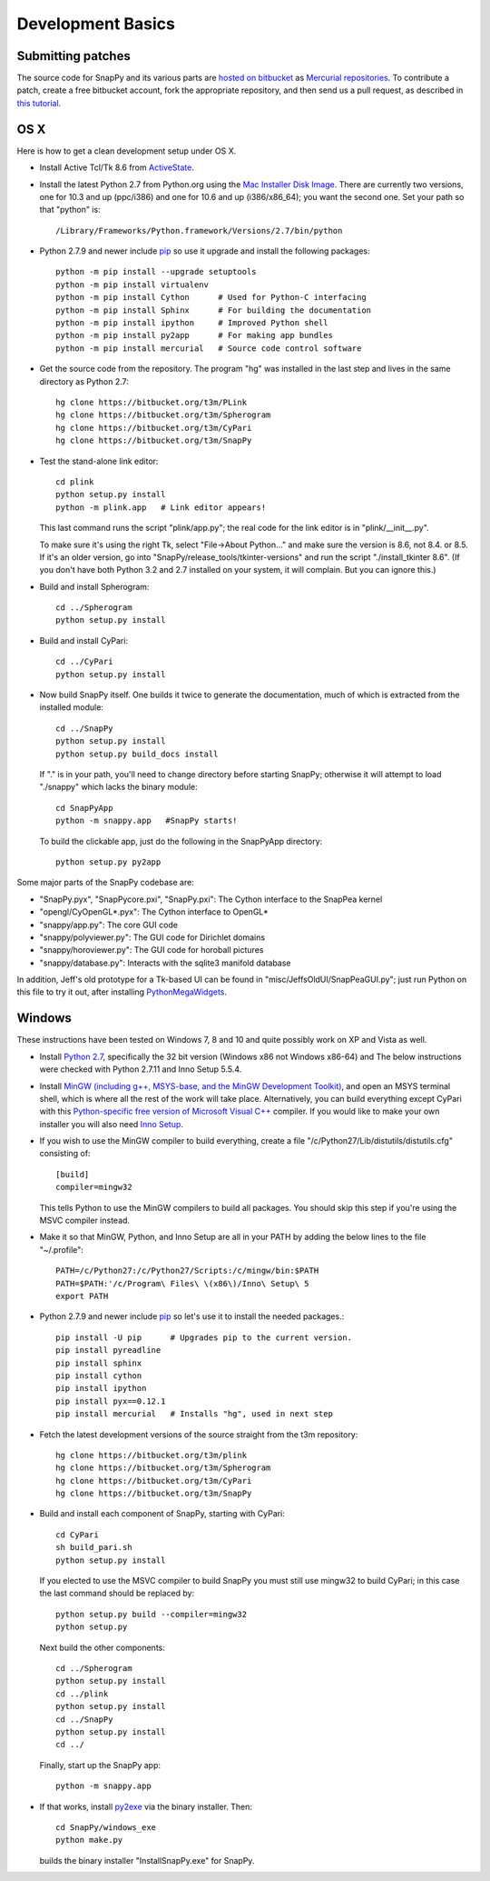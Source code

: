 Development Basics
================================================

Submitting patches
-----------------------------------------

The source code for SnapPy and its various parts are `hosted on
bitbucket <https://bitbucket.org/t3m>`_ as `Mercurial repositories
<http://mercurial.selenic.com>`_.   To contribute a patch, create a
free bitbucket account, fork the appropriate repository, and then send
us a pull request, as described in `this tutorial <https://confluence.atlassian.com/display/BITBUCKET/Fork+a+Repo%2C+Compare+Code%2C+and+Create+a+Pull+Request>`_.


OS X
---------------------------

Here is how to get a clean development setup under OS X.

- Install Active Tcl/Tk 8.6 from `ActiveState
  <http://www.activestate.com/activetcl/>`_.

- Install the latest Python 2.7 from Python.org using the `Mac
  Installer Disk Image <http://www.python.org/download/>`_.  There are
  currently two versions, one for 10.3 and up (ppc/i386) and one for
  10.6 and up (i386/x86_64); you want the second one.  Set your path
  so that "python" is::
      
    /Library/Frameworks/Python.framework/Versions/2.7/bin/python

- Python 2.7.9 and newer include `pip
  <https://pip.pypa.io/en/latest/index.html>`_ so use it upgrade and
  install the following packages::

    python -m pip install --upgrade setuptools
    python -m pip install virtualenv
    python -m pip install Cython      # Used for Python-C interfacing
    python -m pip install Sphinx      # For building the documentation
    python -m pip install ipython     # Improved Python shell
    python -m pip install py2app      # For making app bundles
    python -m pip install mercurial   # Source code control software 

- Get the source code from the repository.  The program "hg" was
  installed in the last step and lives in the same directory as Python 2.7::

    hg clone https://bitbucket.org/t3m/PLink
    hg clone https://bitbucket.org/t3m/Spherogram
    hg clone https://bitbucket.org/t3m/CyPari
    hg clone https://bitbucket.org/t3m/SnapPy

- Test the stand-alone link editor::

    cd plink
    python setup.py install
    python -m plink.app   # Link editor appears!

  This last command runs the script "plink/app.py"; the real code for
  the link editor is in "plink/__init__.py".

  To make sure it's using the right Tk, select "File->About Python..."
  and make sure the version is 8.6, not 8.4. or 8.5.  If it's an older
  version, go into "SnapPy/release_tools/tkinter-versions" and run the script
  "./install_tkinter 8.6".  (If you don't have both Python 3.2
  and 2.7 installed on your system, it will complain. But you can ignore
  this.)

- Build and install Spherogram::

    cd ../Spherogram
    python setup.py install

- Build and install CyPari::

    cd ../CyPari
    python setup.py install

- Now build SnapPy itself.  One builds it twice to generate the
  documentation, much of which is extracted from the installed module::

    cd ../SnapPy
    python setup.py install
    python setup.py build_docs install  

  If "." is in your path, you'll need to change directory before starting
  SnapPy; otherwise it will attempt to load "./snappy" which lacks the
  binary module::

    cd SnapPyApp
    python -m snappy.app   #SnapPy starts!

  To build the clickable app, just do the following in the SnapPyApp
  directory::

    python setup.py py2app
    
Some major parts of the SnapPy codebase are:

- "SnapPy.pyx", "SnapPycore.pxi", "SnapPy.pxi": The Cython interface
  to the SnapPea kernel
- "opengl/CyOpenGL*.pyx": The Cython interface to OpenGL*
- "snappy/app.py": The core GUI code
- "snappy/polyviewer.py": The GUI code for Dirichlet domains
- "snappy/horoviewer.py": The GUI code for horoball pictures
- "snappy/database.py": Interacts with the sqlite3 manifold database

In addition, Jeff's old prototype for a Tk-based UI can be found in
"misc/JeffsOldUI/SnapPeaGUI.py"; just run Python on this file to try it
out, after installing `PythonMegaWidgets <http://pmw.sf.net>`_.

Windows
-------------------------------------------------

These instructions have been tested on Windows 7, 8 and 10 and quite
possibly work on XP and Vista as well. 

- Install `Python 2.7 <http://python.org>`_, specifically the 32 bit 
  version (Windows x86 not Windows x86-64) and The below instructions
  were checked with Python 2.7.11 and Inno Setup 5.5.4.  

- Install `MinGW (including g++, MSYS-base, and the MinGW Development
  Toolkit) <http://mingw.org/wiki/Getting_Started>`_, and open an MSYS
  terminal shell, which is where all the rest of the work will take
  place.  Alternatively, you can build everything except CyPari with
  this `Python-specific free version of Microsoft Visual C++
  <http://www.microsoft.com/en-us/download/details.aspx?id=44266>`_
  compiler.  If you would like to make your own installer you will
  also need `Inno Setup <http://www.jrsoftware.org/isdl.php>`_.

- If you wish to use the MinGW compiler to build everything, create
  a file "/c/Python27/Lib/distutils/distutils.cfg" consisting of::

    [build]	
    compiler=mingw32

  This tells Python to use the MinGW compilers to build all packages.
  You should skip this step if you're using the MSVC compiler instead.

- Make it so that MinGW, Python, and Inno Setup are all in
  your PATH by adding the below lines to the file "~/.profile"::

    PATH=/c/Python27:/c/Python27/Scripts:/c/mingw/bin:$PATH
    PATH=$PATH:'/c/Program\ Files\ \(x86\)/Inno\ Setup\ 5
    export PATH

- Python 2.7.9 and newer include `pip
  <https://pip.pypa.io/en/latest/index.html>`_ so let's use it
  to install the needed packages.::
  
    pip install -U pip      # Upgrades pip to the current version.
    pip install pyreadline 
    pip install sphinx
    pip install cython
    pip install ipython
    pip install pyx==0.12.1
    pip install mercurial   # Installs "hg", used in next step

- Fetch the latest development versions of the source straight from
  the t3m repository::

    hg clone https://bitbucket.org/t3m/plink
    hg clone https://bitbucket.org/t3m/Spherogram
    hg clone https://bitbucket.org/t3m/CyPari
    hg clone https://bitbucket.org/t3m/SnapPy

- Build and install each component of SnapPy, starting with CyPari::

    cd CyPari
    sh build_pari.sh
    python setup.py install

  If you elected to use the MSVC compiler to build SnapPy you must still
  use mingw32 to build CyPari; in this case the last command should be
  replaced by::

    python setup.py build --compiler=mingw32
    python setup.py

  Next build the other components::
  
    cd ../Spherogram
    python setup.py install
    cd ../plink 
    python setup.py install
    cd ../SnapPy
    python setup.py install
    cd ../

  Finally, start up the SnapPy app::
  
    python -m snappy.app 

- If that works, install `py2exe <http://www.py2exe.org/>`_ via the binary installer.  Then::

    cd SnapPy/windows_exe
    python make.py 

  builds the binary installer "InstallSnapPy.exe" for SnapPy.  

